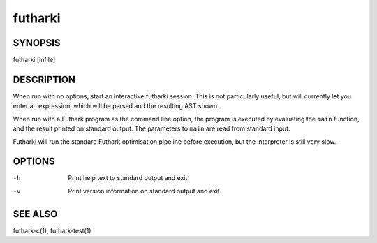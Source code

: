 .. role:: ref(emphasis)

.. _futharki(1):

==========
futharki
==========

SYNOPSIS
========

futharki [infile]

DESCRIPTION
===========

When run with no options, start an interactive futharki session.  This
is not particularly useful, but will currently let you enter an
expression, which will be parsed and the resulting AST shown.

When run with a Futhark program as the command line option, the
program is executed by evaluating the ``main`` function, and the
result printed on standard output.  The parameters to ``main`` are
read from standard input.

Futharki will run the standard Futhark optimisation pipeline before
execution, but the interpreter is still very slow.

OPTIONS
=======

-h
  Print help text to standard output and exit.

-v
  Print version information on standard output and exit.

SEE ALSO
========

futhark-c(1), futhark-test(1)
